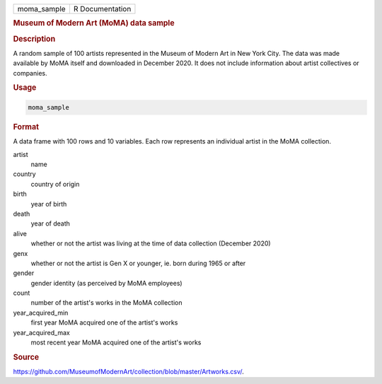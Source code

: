 .. container::

   .. container::

      =========== ===============
      moma_sample R Documentation
      =========== ===============

      .. rubric:: Museum of Modern Art (MoMA) data sample
         :name: museum-of-modern-art-moma-data-sample

      .. rubric:: Description
         :name: description

      A random sample of 100 artists represented in the Museum of Modern
      Art in New York City. The data was made available by MoMA itself
      and downloaded in December 2020. It does not include information
      about artist collectives or companies.

      .. rubric:: Usage
         :name: usage

      .. code:: R

         moma_sample

      .. rubric:: Format
         :name: format

      A data frame with 100 rows and 10 variables. Each row represents
      an individual artist in the MoMA collection.

      artist
         name

      country
         country of origin

      birth
         year of birth

      death
         year of death

      alive
         whether or not the artist was living at the time of data
         collection (December 2020)

      genx
         whether or not the artist is Gen X or younger, ie. born during
         1965 or after

      gender
         gender identity (as perceived by MoMA employees)

      count
         number of the artist's works in the MoMA collection

      year_acquired_min
         first year MoMA acquired one of the artist's works

      year_acquired_max
         most recent year MoMA acquired one of the artist's works

      .. rubric:: Source
         :name: source

      https://github.com/MuseumofModernArt/collection/blob/master/Artworks.csv/.
